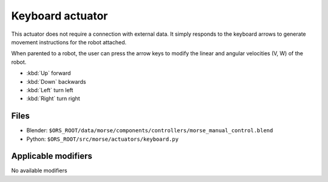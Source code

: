 Keyboard actuator
=================

This actuator does not require a connection with external data. It simply
responds to the keyboard arrows to generate movement instructions for the robot
attached.

When parented to a robot, the user can press the arrow keys to modify the
linear and angular velocities (V, W) of the robot.

-  :kbd:`Up` forward
-  :kbd:`Down` backwards
-  :kbd:`Left` turn left
-  :kbd:`Right` turn right

Files
-----

-  Blender: ``$ORS_ROOT/data/morse/components/controllers/morse_manual_control.blend``
-  Python: ``$ORS_ROOT/src/morse/actuators/keyboard.py``

Applicable modifiers
--------------------

No available modifiers

